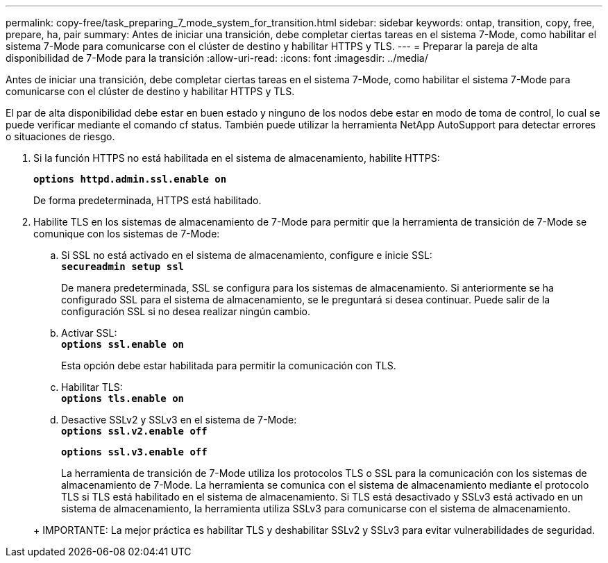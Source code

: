 ---
permalink: copy-free/task_preparing_7_mode_system_for_transition.html 
sidebar: sidebar 
keywords: ontap, transition, copy, free, prepare, ha, pair 
summary: Antes de iniciar una transición, debe completar ciertas tareas en el sistema 7-Mode, como habilitar el sistema 7-Mode para comunicarse con el clúster de destino y habilitar HTTPS y TLS. 
---
= Preparar la pareja de alta disponibilidad de 7-Mode para la transición
:allow-uri-read: 
:icons: font
:imagesdir: ../media/


[role="lead"]
Antes de iniciar una transición, debe completar ciertas tareas en el sistema 7-Mode, como habilitar el sistema 7-Mode para comunicarse con el clúster de destino y habilitar HTTPS y TLS.

El par de alta disponibilidad debe estar en buen estado y ninguno de los nodos debe estar en modo de toma de control, lo cual se puede verificar mediante el comando cf status. También puede utilizar la herramienta NetApp AutoSupport para detectar errores o situaciones de riesgo.

. Si la función HTTPS no está habilitada en el sistema de almacenamiento, habilite HTTPS:
+
`*options httpd.admin.ssl.enable on*`

+
De forma predeterminada, HTTPS está habilitado.

. Habilite TLS en los sistemas de almacenamiento de 7-Mode para permitir que la herramienta de transición de 7-Mode se comunique con los sistemas de 7-Mode:
+
.. Si SSL no está activado en el sistema de almacenamiento, configure e inicie SSL: +
`*secureadmin setup ssl*`
+
De manera predeterminada, SSL se configura para los sistemas de almacenamiento. Si anteriormente se ha configurado SSL para el sistema de almacenamiento, se le preguntará si desea continuar. Puede salir de la configuración SSL si no desea realizar ningún cambio.

.. Activar SSL: +
`*options ssl.enable on*`
+
Esta opción debe estar habilitada para permitir la comunicación con TLS.

.. Habilitar TLS: +
`*options tls.enable on*`
.. Desactive SSLv2 y SSLv3 en el sistema de 7-Mode: +
`*options ssl.v2.enable off*`
+
`*options ssl.v3.enable off*`



+
La herramienta de transición de 7-Mode utiliza los protocolos TLS o SSL para la comunicación con los sistemas de almacenamiento de 7-Mode. La herramienta se comunica con el sistema de almacenamiento mediante el protocolo TLS si TLS está habilitado en el sistema de almacenamiento. Si TLS está desactivado y SSLv3 está activado en un sistema de almacenamiento, la herramienta utiliza SSLv3 para comunicarse con el sistema de almacenamiento.

+
+ IMPORTANTE: La mejor práctica es habilitar TLS y deshabilitar SSLv2 y SSLv3 para evitar vulnerabilidades de seguridad.


